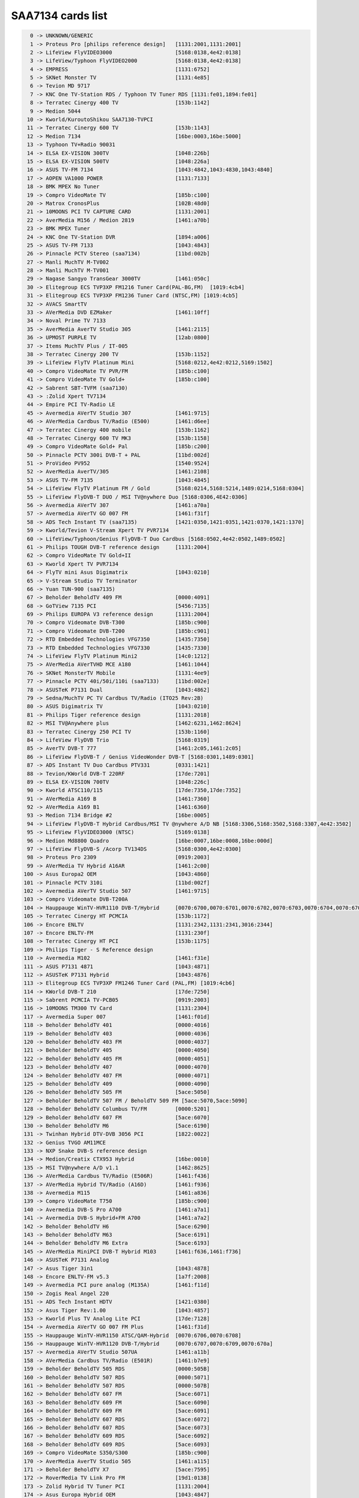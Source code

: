 SAA7134 cards list
==================

.. code-block:: none

	  0 -> UNKNOWN/GENERIC
	  1 -> Proteus Pro [philips reference design]   [1131:2001,1131:2001]
	  2 -> LifeView FlyVIDEO3000                    [5168:0138,4e42:0138]
	  3 -> LifeView/Typhoon FlyVIDEO2000            [5168:0138,4e42:0138]
	  4 -> EMPRESS                                  [1131:6752]
	  5 -> SKNet Monster TV                         [1131:4e85]
	  6 -> Tevion MD 9717
	  7 -> KNC One TV-Station RDS / Typhoon TV Tuner RDS [1131:fe01,1894:fe01]
	  8 -> Terratec Cinergy 400 TV                  [153b:1142]
	  9 -> Medion 5044
	 10 -> Kworld/KuroutoShikou SAA7130-TVPCI
	 11 -> Terratec Cinergy 600 TV                  [153b:1143]
	 12 -> Medion 7134                              [16be:0003,16be:5000]
	 13 -> Typhoon TV+Radio 90031
	 14 -> ELSA EX-VISION 300TV                     [1048:226b]
	 15 -> ELSA EX-VISION 500TV                     [1048:226a]
	 16 -> ASUS TV-FM 7134                          [1043:4842,1043:4830,1043:4840]
	 17 -> AOPEN VA1000 POWER                       [1131:7133]
	 18 -> BMK MPEX No Tuner
	 19 -> Compro VideoMate TV                      [185b:c100]
	 20 -> Matrox CronosPlus                        [102B:48d0]
	 21 -> 10MOONS PCI TV CAPTURE CARD              [1131:2001]
	 22 -> AverMedia M156 / Medion 2819             [1461:a70b]
	 23 -> BMK MPEX Tuner
	 24 -> KNC One TV-Station DVR                   [1894:a006]
	 25 -> ASUS TV-FM 7133                          [1043:4843]
	 26 -> Pinnacle PCTV Stereo (saa7134)           [11bd:002b]
	 27 -> Manli MuchTV M-TV002
	 28 -> Manli MuchTV M-TV001
	 29 -> Nagase Sangyo TransGear 3000TV           [1461:050c]
	 30 -> Elitegroup ECS TVP3XP FM1216 Tuner Card(PAL-BG,FM)  [1019:4cb4]
	 31 -> Elitegroup ECS TVP3XP FM1236 Tuner Card (NTSC,FM) [1019:4cb5]
	 32 -> AVACS SmartTV
	 33 -> AVerMedia DVD EZMaker                    [1461:10ff]
	 34 -> Noval Prime TV 7133
	 35 -> AverMedia AverTV Studio 305              [1461:2115]
	 36 -> UPMOST PURPLE TV                         [12ab:0800]
	 37 -> Items MuchTV Plus / IT-005
	 38 -> Terratec Cinergy 200 TV                  [153b:1152]
	 39 -> LifeView FlyTV Platinum Mini             [5168:0212,4e42:0212,5169:1502]
	 40 -> Compro VideoMate TV PVR/FM               [185b:c100]
	 41 -> Compro VideoMate TV Gold+                [185b:c100]
	 42 -> Sabrent SBT-TVFM (saa7130)
	 43 -> :Zolid Xpert TV7134
	 44 -> Empire PCI TV-Radio LE
	 45 -> Avermedia AVerTV Studio 307              [1461:9715]
	 46 -> AVerMedia Cardbus TV/Radio (E500)        [1461:d6ee]
	 47 -> Terratec Cinergy 400 mobile              [153b:1162]
	 48 -> Terratec Cinergy 600 TV MK3              [153b:1158]
	 49 -> Compro VideoMate Gold+ Pal               [185b:c200]
	 50 -> Pinnacle PCTV 300i DVB-T + PAL           [11bd:002d]
	 51 -> ProVideo PV952                           [1540:9524]
	 52 -> AverMedia AverTV/305                     [1461:2108]
	 53 -> ASUS TV-FM 7135                          [1043:4845]
	 54 -> LifeView FlyTV Platinum FM / Gold        [5168:0214,5168:5214,1489:0214,5168:0304]
	 55 -> LifeView FlyDVB-T DUO / MSI TV@nywhere Duo [5168:0306,4E42:0306]
	 56 -> Avermedia AVerTV 307                     [1461:a70a]
	 57 -> Avermedia AVerTV GO 007 FM               [1461:f31f]
	 58 -> ADS Tech Instant TV (saa7135)            [1421:0350,1421:0351,1421:0370,1421:1370]
	 59 -> Kworld/Tevion V-Stream Xpert TV PVR7134
	 60 -> LifeView/Typhoon/Genius FlyDVB-T Duo Cardbus [5168:0502,4e42:0502,1489:0502]
	 61 -> Philips TOUGH DVB-T reference design     [1131:2004]
	 62 -> Compro VideoMate TV Gold+II
	 63 -> Kworld Xpert TV PVR7134
	 64 -> FlyTV mini Asus Digimatrix               [1043:0210]
	 65 -> V-Stream Studio TV Terminator
	 66 -> Yuan TUN-900 (saa7135)
	 67 -> Beholder BeholdTV 409 FM                 [0000:4091]
	 68 -> GoTView 7135 PCI                         [5456:7135]
	 69 -> Philips EUROPA V3 reference design       [1131:2004]
	 70 -> Compro Videomate DVB-T300                [185b:c900]
	 71 -> Compro Videomate DVB-T200                [185b:c901]
	 72 -> RTD Embedded Technologies VFG7350        [1435:7350]
	 73 -> RTD Embedded Technologies VFG7330        [1435:7330]
	 74 -> LifeView FlyTV Platinum Mini2            [14c0:1212]
	 75 -> AVerMedia AVerTVHD MCE A180              [1461:1044]
	 76 -> SKNet MonsterTV Mobile                   [1131:4ee9]
	 77 -> Pinnacle PCTV 40i/50i/110i (saa7133)     [11bd:002e]
	 78 -> ASUSTeK P7131 Dual                       [1043:4862]
	 79 -> Sedna/MuchTV PC TV Cardbus TV/Radio (ITO25 Rev:2B)
	 80 -> ASUS Digimatrix TV                       [1043:0210]
	 81 -> Philips Tiger reference design           [1131:2018]
	 82 -> MSI TV@Anywhere plus                     [1462:6231,1462:8624]
	 83 -> Terratec Cinergy 250 PCI TV              [153b:1160]
	 84 -> LifeView FlyDVB Trio                     [5168:0319]
	 85 -> AverTV DVB-T 777                         [1461:2c05,1461:2c05]
	 86 -> LifeView FlyDVB-T / Genius VideoWonder DVB-T [5168:0301,1489:0301]
	 87 -> ADS Instant TV Duo Cardbus PTV331        [0331:1421]
	 88 -> Tevion/KWorld DVB-T 220RF                [17de:7201]
	 89 -> ELSA EX-VISION 700TV                     [1048:226c]
	 90 -> Kworld ATSC110/115                       [17de:7350,17de:7352]
	 91 -> AVerMedia A169 B                         [1461:7360]
	 92 -> AVerMedia A169 B1                        [1461:6360]
	 93 -> Medion 7134 Bridge #2                    [16be:0005]
	 94 -> LifeView FlyDVB-T Hybrid Cardbus/MSI TV @nywhere A/D NB [5168:3306,5168:3502,5168:3307,4e42:3502]
	 95 -> LifeView FlyVIDEO3000 (NTSC)             [5169:0138]
	 96 -> Medion Md8800 Quadro                     [16be:0007,16be:0008,16be:000d]
	 97 -> LifeView FlyDVB-S /Acorp TV134DS         [5168:0300,4e42:0300]
	 98 -> Proteus Pro 2309                         [0919:2003]
	 99 -> AVerMedia TV Hybrid A16AR                [1461:2c00]
	100 -> Asus Europa2 OEM                         [1043:4860]
	101 -> Pinnacle PCTV 310i                       [11bd:002f]
	102 -> Avermedia AVerTV Studio 507              [1461:9715]
	103 -> Compro Videomate DVB-T200A
	104 -> Hauppauge WinTV-HVR1110 DVB-T/Hybrid     [0070:6700,0070:6701,0070:6702,0070:6703,0070:6704,0070:6705]
	105 -> Terratec Cinergy HT PCMCIA               [153b:1172]
	106 -> Encore ENLTV                             [1131:2342,1131:2341,3016:2344]
	107 -> Encore ENLTV-FM                          [1131:230f]
	108 -> Terratec Cinergy HT PCI                  [153b:1175]
	109 -> Philips Tiger - S Reference design
	110 -> Avermedia M102                           [1461:f31e]
	111 -> ASUS P7131 4871                          [1043:4871]
	112 -> ASUSTeK P7131 Hybrid                     [1043:4876]
	113 -> Elitegroup ECS TVP3XP FM1246 Tuner Card (PAL,FM) [1019:4cb6]
	114 -> KWorld DVB-T 210                         [17de:7250]
	115 -> Sabrent PCMCIA TV-PCB05                  [0919:2003]
	116 -> 10MOONS TM300 TV Card                    [1131:2304]
	117 -> Avermedia Super 007                      [1461:f01d]
	118 -> Beholder BeholdTV 401                    [0000:4016]
	119 -> Beholder BeholdTV 403                    [0000:4036]
	120 -> Beholder BeholdTV 403 FM                 [0000:4037]
	121 -> Beholder BeholdTV 405                    [0000:4050]
	122 -> Beholder BeholdTV 405 FM                 [0000:4051]
	123 -> Beholder BeholdTV 407                    [0000:4070]
	124 -> Beholder BeholdTV 407 FM                 [0000:4071]
	125 -> Beholder BeholdTV 409                    [0000:4090]
	126 -> Beholder BeholdTV 505 FM                 [5ace:5050]
	127 -> Beholder BeholdTV 507 FM / BeholdTV 509 FM [5ace:5070,5ace:5090]
	128 -> Beholder BeholdTV Columbus TV/FM         [0000:5201]
	129 -> Beholder BeholdTV 607 FM                 [5ace:6070]
	130 -> Beholder BeholdTV M6                     [5ace:6190]
	131 -> Twinhan Hybrid DTV-DVB 3056 PCI          [1822:0022]
	132 -> Genius TVGO AM11MCE
	133 -> NXP Snake DVB-S reference design
	134 -> Medion/Creatix CTX953 Hybrid             [16be:0010]
	135 -> MSI TV@nywhere A/D v1.1                  [1462:8625]
	136 -> AVerMedia Cardbus TV/Radio (E506R)       [1461:f436]
	137 -> AVerMedia Hybrid TV/Radio (A16D)         [1461:f936]
	138 -> Avermedia M115                           [1461:a836]
	139 -> Compro VideoMate T750                    [185b:c900]
	140 -> Avermedia DVB-S Pro A700                 [1461:a7a1]
	141 -> Avermedia DVB-S Hybrid+FM A700           [1461:a7a2]
	142 -> Beholder BeholdTV H6                     [5ace:6290]
	143 -> Beholder BeholdTV M63                    [5ace:6191]
	144 -> Beholder BeholdTV M6 Extra               [5ace:6193]
	145 -> AVerMedia MiniPCI DVB-T Hybrid M103      [1461:f636,1461:f736]
	146 -> ASUSTeK P7131 Analog
	147 -> Asus Tiger 3in1                          [1043:4878]
	148 -> Encore ENLTV-FM v5.3                     [1a7f:2008]
	149 -> Avermedia PCI pure analog (M135A)        [1461:f11d]
	150 -> Zogis Real Angel 220
	151 -> ADS Tech Instant HDTV                    [1421:0380]
	152 -> Asus Tiger Rev:1.00                      [1043:4857]
	153 -> Kworld Plus TV Analog Lite PCI           [17de:7128]
	154 -> Avermedia AVerTV GO 007 FM Plus          [1461:f31d]
	155 -> Hauppauge WinTV-HVR1150 ATSC/QAM-Hybrid  [0070:6706,0070:6708]
	156 -> Hauppauge WinTV-HVR1120 DVB-T/Hybrid     [0070:6707,0070:6709,0070:670a]
	157 -> Avermedia AVerTV Studio 507UA            [1461:a11b]
	158 -> AVerMedia Cardbus TV/Radio (E501R)       [1461:b7e9]
	159 -> Beholder BeholdTV 505 RDS                [0000:505B]
	160 -> Beholder BeholdTV 507 RDS                [0000:5071]
	161 -> Beholder BeholdTV 507 RDS                [0000:507B]
	162 -> Beholder BeholdTV 607 FM                 [5ace:6071]
	163 -> Beholder BeholdTV 609 FM                 [5ace:6090]
	164 -> Beholder BeholdTV 609 FM                 [5ace:6091]
	165 -> Beholder BeholdTV 607 RDS                [5ace:6072]
	166 -> Beholder BeholdTV 607 RDS                [5ace:6073]
	167 -> Beholder BeholdTV 609 RDS                [5ace:6092]
	168 -> Beholder BeholdTV 609 RDS                [5ace:6093]
	169 -> Compro VideoMate S350/S300               [185b:c900]
	170 -> AverMedia AverTV Studio 505              [1461:a115]
	171 -> Beholder BeholdTV X7                     [5ace:7595]
	172 -> RoverMedia TV Link Pro FM                [19d1:0138]
	173 -> Zolid Hybrid TV Tuner PCI                [1131:2004]
	174 -> Asus Europa Hybrid OEM                   [1043:4847]
	175 -> Leadtek Winfast DTV1000S                 [107d:6655]
	176 -> Beholder BeholdTV 505 RDS                [0000:5051]
	177 -> Hawell HW-404M7
	178 -> Beholder BeholdTV H7                     [5ace:7190]
	179 -> Beholder BeholdTV A7                     [5ace:7090]
	180 -> Avermedia PCI M733A                      [1461:4155,1461:4255]
	181 -> TechoTrend TT-budget T-3000              [13c2:2804]
	182 -> Kworld PCI SBTVD/ISDB-T Full-Seg Hybrid  [17de:b136]
	183 -> Compro VideoMate Vista M1F               [185b:c900]
	184 -> Encore ENLTV-FM 3                        [1a7f:2108]
	185 -> MagicPro ProHDTV Pro2 DMB-TH/Hybrid      [17de:d136]
	186 -> Beholder BeholdTV 501                    [5ace:5010]
	187 -> Beholder BeholdTV 503 FM                 [5ace:5030]
	188 -> Sensoray 811/911                         [6000:0811,6000:0911]
	189 -> Kworld PC150-U                           [17de:a134]
	190 -> Asus My Cinema PS3-100                   [1043:48cd]
	191 -> Hawell HW-9004V1
	192 -> AverMedia AverTV Satellite Hybrid+FM A706 [1461:2055]
	193 -> WIS Voyager or compatible                [1905:7007]
	194 -> AverMedia AverTV/505                     [1461:a10a]
	195 -> Leadtek Winfast TV2100 FM                [107d:6f3a]
	196 -> SnaZio* TVPVR PRO                        [1779:13cf]
